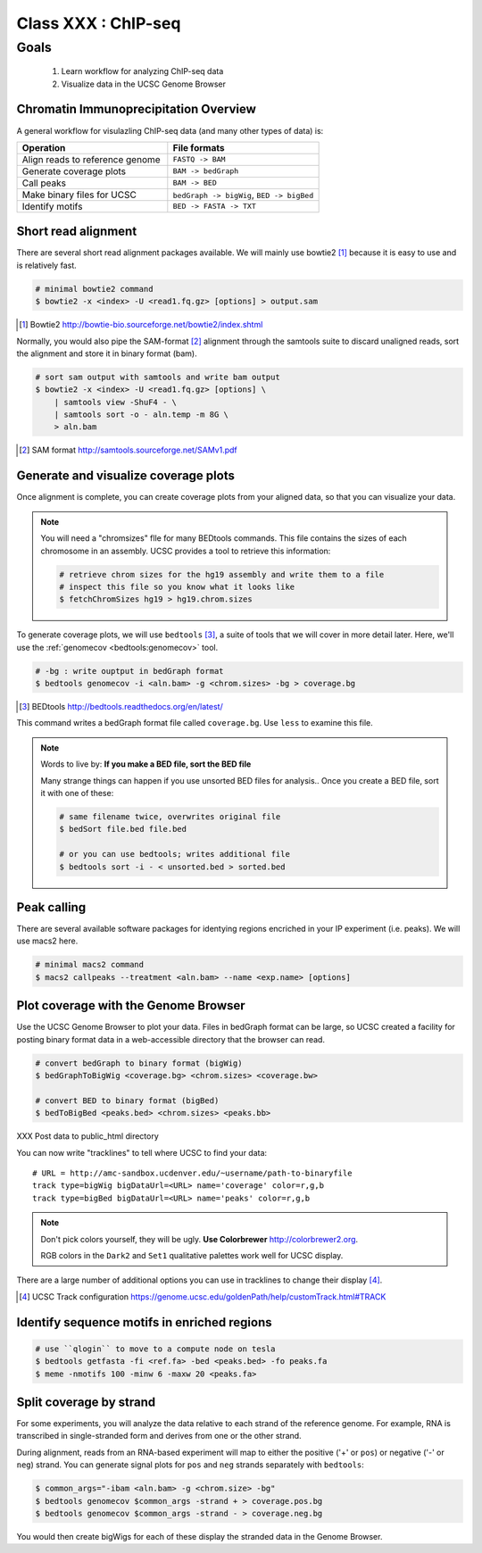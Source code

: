 ********************
Class XXX : ChIP-seq
********************

Goals
=====

 #. Learn workflow for analyzing ChIP-seq data
 #. Visualize data in the UCSC Genome Browser

.. _coverage-workflow:

Chromatin Immunoprecipitation Overview
--------------------------------------

A general workflow for visulazling ChIP-seq data (and many other types of
data) is:

.. list-table::
    :widths: 40 40
    :header-rows: 1

    * - Operation
      - File formats
    * - Align reads to reference genome
      - ``FASTQ -> BAM``
    * - Generate coverage plots
      - ``BAM -> bedGraph``
    * - Call peaks 
      - ``BAM -> BED``
    * - Make binary files for UCSC
      - ``bedGraph -> bigWig``, ``BED -> bigBed``
    * - Identify motifs
      - ``BED -> FASTA -> TXT``

.. _short-read-alignment:

Short read alignment
--------------------
There are several short read alignment packages available. We will mainly
use bowtie2 [#]_ because it is easy to use and is relatively fast.

.. code-block:: bash

    # minimal bowtie2 command
    $ bowtie2 -x <index> -U <read1.fq.gz> [options] > output.sam

.. [#] Bowtie2 http://bowtie-bio.sourceforge.net/bowtie2/index.shtml

Normally, you would also pipe the SAM-format [#]_ alignment through the samtools
suite to discard unaligned reads, sort the alignment and store it in
binary format (bam).

.. code-block:: bash

    # sort sam output with samtools and write bam output
    $ bowtie2 -x <index> -U <read1.fq.gz> [options] \
        | samtools view -ShuF4 - \ 
        | samtools sort -o - aln.temp -m 8G \
        > aln.bam

.. [#] SAM format http://samtools.sourceforge.net/SAMv1.pdf

.. _coverage-plots:

Generate and visualize coverage plots
-------------------------------------
Once alignment is complete, you can create coverage plots from your aligned
data, so that you can visualize your data.

.. note::

    You will need a "chromsizes" flle for many BEDtools commands. This file
    contains the sizes of each chromosome in an assembly. UCSC provides a
    tool to retrieve this information:

    .. code-block:: bash

        # retrieve chrom sizes for the hg19 assembly and write them to a file
        # inspect this file so you know what it looks like
        $ fetchChromSizes hg19 > hg19.chrom.sizes

To generate coverage plots, we will use ``bedtools`` [#]_, a suite of tools
that we will cover in more detail later. Here, we'll use the :ref:`genomecov
<bedtools:genomecov>` tool.

.. code-block:: bash

    # -bg : write ouptput in bedGraph format
    $ bedtools genomecov -i <aln.bam> -g <chrom.sizes> -bg > coverage.bg

.. [#] BEDtools http://bedtools.readthedocs.org/en/latest/

This command writes a bedGraph format file called ``coverage.bg``. Use
``less`` to examine this file.

.. note::

    Words to live by: **If you make a BED file, sort the BED file**

    Many strange things can happen if you use unsorted BED files for
    analysis..  Once you create a BED file, sort it with one of these:

    .. code-block:: bash

        # same filename twice, overwrites original file
        $ bedSort file.bed file.bed

        # or you can use bedtools; writes additional file
        $ bedtools sort -i - < unsorted.bed > sorted.bed

.. _peak-calling:

Peak calling
------------
There are several available software packages for identying regions
encriched in your IP experiment (i.e. peaks). We will use macs2 here.

.. code-block:: bash

    # minimal macs2 command 
    $ macs2 callpeaks --treatment <aln.bam> --name <exp.name> [options]

.. _genome-browser-display:

Plot coverage with the Genome Browser
-------------------------------------

Use the UCSC Genome Browser to plot your data. Files in bedGraph format
can be large, so UCSC created a facility for posting binary format data in
a web-accessible directory that the browser can read.

.. code-block:: bash

    # convert bedGraph to binary format (bigWig) 
    $ bedGraphToBigWig <coverage.bg> <chrom.sizes> <coverage.bw> 

    # convert BED to binary format (bigBed)
    $ bedToBigBed <peaks.bed> <chrom.sizes> <peaks.bb>

XXX Post data to public_html directory

You can now write "tracklines" to tell where UCSC to find your data::

    # URL = http://amc-sandbox.ucdenver.edu/~username/path-to-binaryfile
    track type=bigWig bigDataUrl=<URL> name='coverage' color=r,g,b
    track type=bigBed bigDataUrl=<URL> name='peaks' color=r,g,b

.. note::

    Don't pick colors yourself, they will be ugly. **Use Colorbrewer**
    http://colorbrewer2.org.
    
    RGB colors in the ``Dark2`` and ``Set1`` qualitative palettes work
    well for UCSC display.

There are a large number of additional options you can use in tracklines
to change their display [#]_.

.. [#] UCSC Track configuration
       https://genome.ucsc.edu/goldenPath/help/customTrack.html#TRACK

.. _motif-identification:

Identify sequence motifs in enriched regions
--------------------------------------------

.. code-block:: bash

    # use ``qlogin`` to move to a compute node on tesla
    $ bedtools getfasta -fi <ref.fa> -bed <peaks.bed> -fo peaks.fa
    $ meme -nmotifs 100 -minw 6 -maxw 20 <peaks.fa>

.. _stranded-signals:

Split coverage by strand
------------------------
For some experiments, you will analyze the data relative to each strand of
the reference genome. For example, RNA is transcribed in single-stranded
form and derives from one or the other strand.

During alignment, reads from an RNA-based experiment will map to either
the positive ('+' or ``pos``) or negative ('-' or ``neg``) strand. You can
generate signal plots for ``pos`` and ``neg`` strands separately with
``bedtools``:

.. code-block:: bash

    $ common_args="-ibam <aln.bam> -g <chrom.size> -bg"
    $ bedtools genomecov $common_args -strand + > coverage.pos.bg
    $ bedtools genomecov $common_args -strand - > coverage.neg.bg

You would then create bigWigs for each of these display the stranded data
in the Genome Browser.

